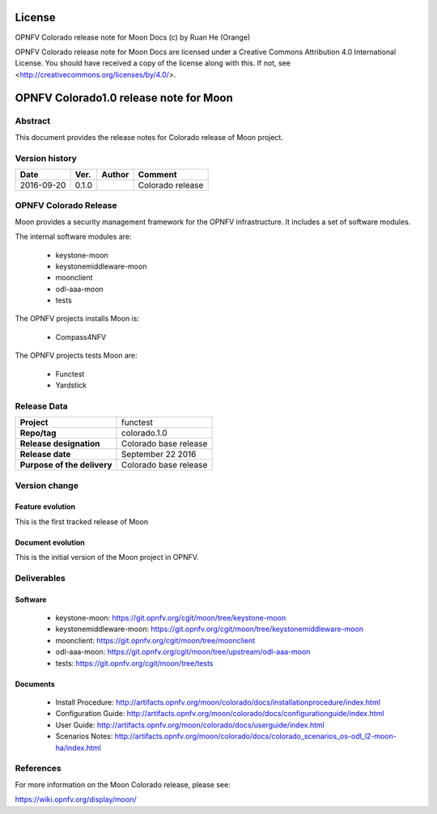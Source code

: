 =======
License
=======

OPNFV Colorado release note for Moon Docs
(c) by Ruan He (Orange)

OPNFV Colorado release note for Moon Docs
are licensed under a Creative Commons Attribution 4.0 International License.
You should have received a copy of the license along with this.
If not, see <http://creativecommons.org/licenses/by/4.0/>.

=======================================
OPNFV Colorado1.0 release note for Moon
=======================================

Abstract
========

This document provides the release notes for Colorado release of Moon project.

Version history
===============

+--------------------+--------------------+--------------------+--------------------+
| **Date**           | **Ver.**           | **Author**         | **Comment**        |
|                    |                    |                    |                    |
+--------------------+--------------------+--------------------+--------------------+
|2016-09-20          | 0.1.0              |                    | Colorado release   |
|                    |                    |                    |                    |
+--------------------+--------------------+--------------------+--------------------+


OPNFV Colorado Release
======================

Moon provides a security management framework for the OPNFV infrastructure.
It includes a set of software modules.

The internal software modules are:

 * keystone-moon
 * keystonemiddleware-moon
 * moonclient
 * odl-aaa-moon
 * tests

The OPNFV projects installs Moon is:

 * Compass4NFV


The OPNFV projects tests Moon are:

 * Functest
 * Yardstick


Release Data
============

+--------------------------------------+--------------------------------------+
| **Project**                          | functest                             |
|                                      |                                      |
+--------------------------------------+--------------------------------------+
| **Repo/tag**                         | colorado.1.0                         |
|                                      |                                      |
+--------------------------------------+--------------------------------------+
| **Release designation**              | Colorado base release                |
|                                      |                                      |
+--------------------------------------+--------------------------------------+
| **Release date**                     | September 22 2016                    |
|                                      |                                      |
+--------------------------------------+--------------------------------------+
| **Purpose of the delivery**          | Colorado base release                |
|                                      |                                      |
+--------------------------------------+--------------------------------------+

Version change
==============

Feature evolution
-----------------

This is the first tracked release of Moon


Document evolution
------------------

This is the initial version of the Moon project in OPNFV.


Deliverables
============

Software
--------

 - keystone-moon: https://git.opnfv.org/cgit/moon/tree/keystone-moon

 - keystonemiddleware-moon: https://git.opnfv.org/cgit/moon/tree/keystonemiddleware-moon

 - moonclient: https://git.opnfv.org/cgit/moon/tree/moonclient

 - odl-aaa-moon: https://git.opnfv.org/cgit/moon/tree/upstream/odl-aaa-moon

 - tests: https://git.opnfv.org/cgit/moon/tree/tests


Documents
---------

 - Install Procedure: http://artifacts.opnfv.org/moon/colorado/docs/installationprocedure/index.html

 - Configuration Guide: http://artifacts.opnfv.org/moon/colorado/docs/configurationguide/index.html

 - User Guide: http://artifacts.opnfv.org/moon/colorado/docs/userguide/index.html

 - Scenarios Notes: http://artifacts.opnfv.org/moon/colorado/docs/colorado_scenarios_os-odl_l2-moon-ha/index.html


References
==========

For more information on the Moon Colorado release, please see:

https://wiki.opnfv.org/display/moon/